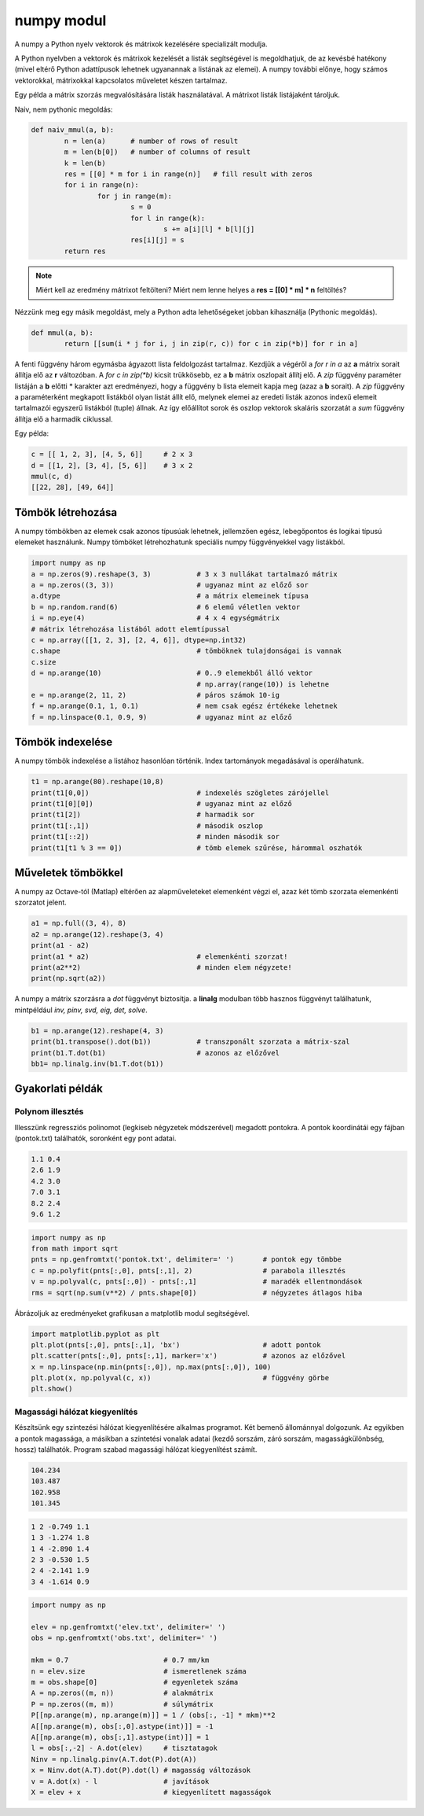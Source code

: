 numpy modul
===========

A numpy a Python nyelv vektorok és mátrixok kezelésére specializált 
modulja. 

A Python nyelvben a vektorok és mátrixok kezelését a listák segítségével is 
megoldhatjuk, de az kevésbé hatékony (mivel eltérő Python adattípusok
lehetnek ugyanannak a listának az elemei). A numpy további előnye, hogy 
számos vektorokkal, mátrixokkal kapcsolatos műveletet készen tartalmaz.

Egy példa a mátrix szorzás megvalósítására listák használatával. A mátrixot listák
listájaként tároljuk.

Naiv, nem pythonic megoldás:

.. code:: python

	def naiv_mmul(a, b):
		n = len(a)      # number of rows of result
		m = len(b[0])   # number of columns of result
		k = len(b)
		res = [[0] * m for i in range(n)]   # fill result with zeros
		for i in range(n):
			for j in range(m):
				s = 0
				for l in range(k):
					s += a[i][l] * b[l][j]
				res[i][j] = s
		return res

.. note::

	Miért kell az eredmény mátrixot feltölteni?
	Miért nem lenne helyes a **res = [[0] \* m] * n** feltöltés?

Nézzünk meg egy másik megoldást, mely a Python adta lehetőségeket jobban kihasználja
(Pythonic megoldás).

.. code:: python

	def mmul(a, b):
		return [[sum(i * j for i, j in zip(r, c)) for c in zip(*b)] for r in a]

A fenti függvény három egymásba ágyazott lista feldolgozást tartalmaz.
Kezdjük a végéről a *for r in a* az **a** mátrix sorait állítja elő az **r** 
változóban. A *for c in zip(\*b)* kicsit trükkösebb, ez a **b** mátrix oszlopait
állítj elő. A *zip* függvény paraméter listáján a **b** előtti \* karakter azt
eredményezi, hogy a függvény b lista elemeit kapja meg (azaz a **b** sorait).
A *zip* függvény a paraméterként megkapott listákból olyan listát állít elő,
melynek elemei az eredeti listák azonos indexű elemeit tartalmazói egyszerű
listákból (tuple) állnak. Az így előállítot sorok és oszlop vektorok
skaláris szorzatát a *sum* függvény állítja elő a harmadik ciklussal.

Egy példa:

.. code:: python

	c = [[ 1, 2, 3], [4, 5, 6]]	# 2 x 3
	d = [[1, 2], [3, 4], [5, 6]]	# 3 x 2
	mmul(c, d)
	[[22, 28], [49, 64]]


Tömbök létrehozása
------------------

A numpy tömbökben az elemek csak azonos típusúak lehetnek, jellemzően
egész, lebegőpontos és logikai típusú elemeket használunk.
Numpy tömböket létrehozhatunk speciális numpy függvényekkel vagy listákból.

.. code:: python

	import numpy as np
	a = np.zeros(9).reshape(3, 3)		# 3 x 3 nullákat tartalmazó mátrix
	a = np.zeros((3, 3))			# ugyanaz mint az előző sor
	a.dtype					# a mátrix elemeinek típusa
	b = np.random.rand(6)			# 6 elemű véletlen vektor
	i = np.eye(4)				# 4 x 4 egységmátrix
	# mátrix létrehozása listából adott elemtípussal
	c = np.array([[1, 2, 3], [2, 4, 6]], dtype=np.int32)
	c.shape					# tömböknek tulajdonságai is vannak
	c.size
	d = np.arange(10)			# 0..9 elemekből álló vektor
						# np.array(range(10)) is lehetne
	e = np.arange(2, 11, 2)			# páros számok 10-ig
	f = np.arange(0.1, 1, 0.1)		# nem csak egész értékeke lehetnek
	f = np.linspace(0.1, 0.9, 9)		# ugyanaz mint az előző

Tömbök indexelése
-----------------

A numpy tömbök indexelése a listához hasonlóan történik. Index tartományok
megadásával is operálhatunk.

.. code:: python

	t1 = np.arange(80).reshape(10,8)
	print(t1[0,0])				# indexelés szögletes zárójellel
	print(t1[0][0])				# ugyanaz mint az előző
	print(t1[2])				# harmadik sor
	print(t1[:,1])				# második oszlop
	print(t1[::2])				# minden második sor
	print(t1[t1 % 3 == 0])			# tömb elemek szűrése, hárommal oszhatók

Műveletek tömbökkel
-------------------

A numpy az Octave-tól (Matlap) eltérően az alapműveleteket elemenként végzi el,
azaz két tömb szorzata elemenkénti szorzatot jelent.

.. code:: python

	a1 = np.full((3, 4), 8)
	a2 = np.arange(12).reshape(3, 4)
	print(a1 - a2)
	print(a1 * a2)				# elemenkénti szorzat!
	print(a2**2)				# minden elem négyzete!
	print(np.sqrt(a2))

A numpy a mátrix szorzásra a *dot* függvényt biztosítja. a **linalg** modulban
több hasznos függvényt találhatunk, mintpéldául *inv, pinv, svd, eig, det,
solve*.

.. code:: python

	b1 = np.arange(12).reshape(4, 3)
	print(b1.transpose().dot(b1))		# transzponált szorzata a mátrix-szal
	print(b1.T.dot(b1)			# azonos az előzővel
	bb1= np.linalg.inv(b1.T.dot(b1))

Gyakorlati példák
-----------------

Polynom illesztés
~~~~~~~~~~~~~~~~~

Illesszünk regressziós polinomot (legkiseb négyzetek módszerével) megadott
pontokra. A pontok koordinátái egy fájban (pontok.txt) találhatók, soronként
egy pont adatai.

.. code:: txt

	1.1 0.4
	2.6 1.9
	4.2 3.0
	7.0 3.1
	8.2 2.4
	9.6 1.2

.. code:: python

	import numpy as np
	from math import sqrt
	pnts = np.genfromtxt('pontok.txt', delimiter=' ')	# pontok egy tömbbe
	c = np.polyfit(pnts[:,0], pnts[:,1], 2)			# parabola illesztés
	v = np.polyval(c, pnts[:,0]) - pnts[:,1]		# maradék ellentmondások
	rms = sqrt(np.sum(v**2) / pnts.shape[0])		# négyzetes átlagos hiba

Ábrázoljuk az eredményeket grafikusan a matplotlib modul segítségével.

.. code:: python

	import matplotlib.pyplot as plt
	plt.plot(pnts[:,0], pnts[:,1], 'bx')			# adott pontok
	plt.scatter(pnts[:,0], pnts[:,1], marker='x')		# azonos az előzővel
	x = np.linspace(np.min(pnts[:,0]), np.max(pnts[:,0]), 100)
	plt.plot(x, np.polyval(c, x))				# függvény görbe
	plt.show()

Magassági hálózat kiegyenlítés
~~~~~~~~~~~~~~~~~~~~~~~~~~~~~~

Készítsünk egy szintezési hálózat kiegyenlítésére alkalmas programot.
Két bemenő állománnyal dolgozunk. Az egyikben a pontok 
magassága, a másikban a szintetési vonalak adatai (kezdő sorszám, záró sorszám,
magasságkülönbség, hossz) találhatók. Program szabad magassági hálózat 
kiegyenlítést számít.

.. code:: text

	104.234
	103.487
	102.958
	101.345

.. code:: text

	1 2 -0.749 1.1
	1 3 -1.274 1.8
	1 4 -2.890 1.4
	2 3 -0.530 1.5
	2 4 -2.141 1.9
	3 4 -1.614 0.9

.. code:: python

	import numpy as np

	elev = np.genfromtxt('elev.txt', delimiter=' ')
	obs = np.genfromtxt('obs.txt', delimiter=' ')

	mkm = 0.7                       # 0.7 mm/km
	n = elev.size                   # ismeretlenek száma
	m = obs.shape[0]                # egyenletek száma
	A = np.zeros((m, n))            # alakmátrix
	P = np.zeros((m, m))            # súlymátrix
	P[[np.arange(m), np.arange(m)]] = 1 / (obs[:, -1] * mkm)**2
	A[[np.arange(m), obs[:,0].astype(int)]] = -1
	A[[np.arange(m), obs[:,1].astype(int)]] = 1
	l = obs[:,-2] - A.dot(elev)     # tisztatagok
	Ninv = np.linalg.pinv(A.T.dot(P).dot(A))
	x = Ninv.dot(A.T).dot(P).dot(l) # magasság változások
	v = A.dot(x) - l                # javítások
	X = elev + x                    # kiegyenlített magasságok
